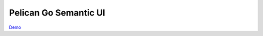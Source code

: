 ######################
Pelican Go Semantic UI
######################

Demo_

.. _Demo: http://yichiuan.github.io/pelican-semantic-ui/